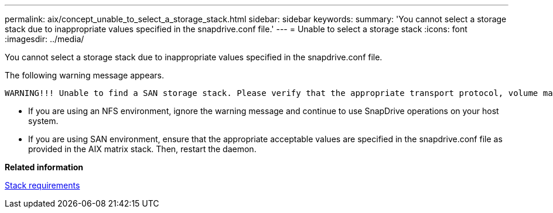 ---
permalink: aix/concept_unable_to_select_a_storage_stack.html
sidebar: sidebar
keywords: 
summary: 'You cannot select a storage stack due to inappropriate values specified in the snapdrive.conf file.'
---
= Unable to select a storage stack
:icons: font
:imagesdir: ../media/

[.lead]
You cannot select a storage stack due to inappropriate values specified in the snapdrive.conf file.

The following warning message appears.

----
WARNING!!! Unable to find a SAN storage stack. Please verify that the appropriate transport protocol, volume manager, file system and multipathing type are installed and configured in the system. If NFS is being used, this warning message can be ignored.
----

* If you are using an NFS environment, ignore the warning message and continue to use SnapDrive operations on your host system.
* If you are using SAN environment, ensure that the appropriate acceptable values are specified in the snapdrive.conf file as provided in the AIX matrix stack. Then, restart the daemon.

*Related information*

xref:reference_stack_requirements.adoc[Stack requirements]

